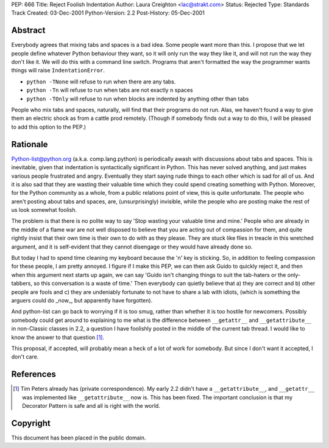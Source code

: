 PEP: 666
Title: Reject Foolish Indentation
Author: Laura Creighton <lac@strakt.com>
Status: Rejected
Type: Standards Track
Created: 03-Dec-2001
Python-Version: 2.2
Post-History: 05-Dec-2001


Abstract
========

Everybody agrees that mixing tabs and spaces is a bad idea.  Some
people want more than this.  I propose that we let people define
whatever Python behaviour they want, so it will only run the way
they like it, and will not run the way they don't like it.  We
will do this with a command line switch.  Programs that aren't
formatted the way the programmer wants things will raise
``IndentationError``.

- ``python -TNone`` will refuse to run when there are any tabs.
- ``python -Tn`` will refuse to run when tabs are not exactly ``n`` spaces
- ``python -TOnly`` will refuse to run when blocks are indented by anything
  other than tabs

People who mix tabs and spaces, naturally, will find that their
programs do not run.  Alas, we haven't found a way to give them an
electric shock as from a cattle prod remotely.  (Though if somebody
finds out a way to do this, I will be pleased to add this option to
the PEP.)


Rationale
=========

Python-list@python.org (a.k.a. comp.lang.python) is periodically
awash with discussions about tabs and spaces.  This is inevitable,
given that indentation is syntactically significant in Python.
This has never solved anything, and just makes various people
frustrated and angry.  Eventually they start saying rude things to
each other which is sad for all of us.  And it is also sad that
they are wasting their valuable time which they could spend
creating something with Python.  Moreover, for the Python community
as a whole, from a public relations point of view, this is quite
unfortunate.  The people who aren't posting about tabs and spaces,
are, (unsurprisingly) invisible, while the people who are posting
make the rest of us look somewhat foolish.

The problem is that there is no polite way to say 'Stop wasting
your valuable time and mine.'  People who are already in the middle
of a flame war are not well disposed to believe that you are acting
out of compassion for them, and quite rightly insist that their own
time is their own to do with as they please.  They are stuck like
flies in treacle in this wretched argument, and it is self-evident
that they cannot disengage or they would have already done so.

But today I had to spend time cleaning my keyboard because the 'n'
key is sticking.  So, in addition to feeling compassion for these
people, I am pretty annoyed.  I figure if I make this PEP, we can
then ask Guido to quickly reject it, and then when this argument
next starts up again, we can say 'Guido isn't changing things to
suit the tab-haters or the only-tabbers, so this conversation is a
waste of time.'  Then everybody can quietly believe that a) they
are correct and b) other people are fools and c) they are
undeniably fortunate to not have to share a lab with idiots, (which
is something the arguers could do _now_, but apparently have
forgotten).

And python-list can go back to worrying if it is too smug, rather
than whether it is too hostile for newcomers.  Possibly somebody
could get around to explaining to me what is the difference between
``__getattr__`` and ``__getattribute__`` in non-Classic classes in 2.2, a
question I have foolishly posted in the middle of the current tab
thread.  I would like to know the answer to that question [1]_.

This proposal, if accepted, will probably mean a heck of a lot of
work for somebody.  But since I don't want it accepted, I don't
care.


References
==========

.. [1] Tim Peters already has (private correspondence).  My early 2.2
       didn't have a ``__getattribute__``, and ``__getattr__`` was
       implemented like ``__getattribute__`` now is.  This has been
       fixed.  The important conclusion is that my Decorator Pattern
       is safe and all is right with the world.


Copyright
=========

This document has been placed in the public domain.
